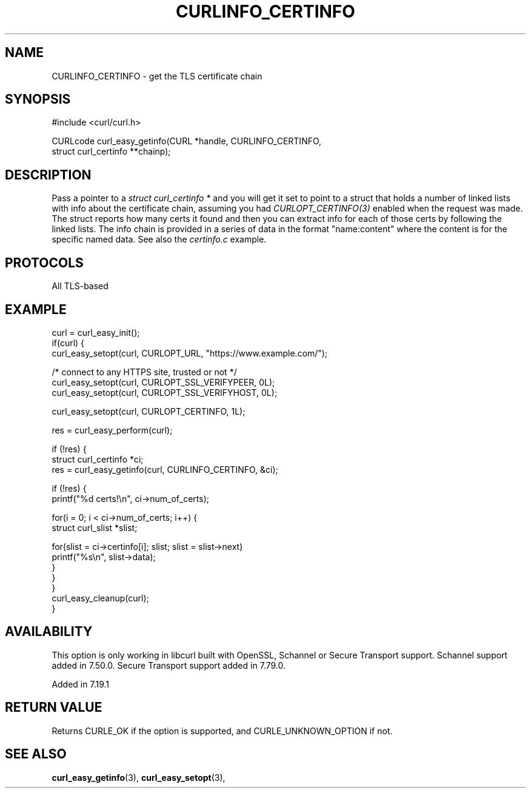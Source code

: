 .\" **************************************************************************
.\" *                                  _   _ ____  _
.\" *  Project                     ___| | | |  _ \| |
.\" *                             / __| | | | |_) | |
.\" *                            | (__| |_| |  _ <| |___
.\" *                             \___|\___/|_| \_\_____|
.\" *
.\" * Copyright (C) Daniel Stenberg, <daniel@haxx.se>, et al.
.\" *
.\" * This software is licensed as described in the file COPYING, which
.\" * you should have received as part of this distribution. The terms
.\" * are also available at https://curl.se/docs/copyright.html.
.\" *
.\" * You may opt to use, copy, modify, merge, publish, distribute and/or sell
.\" * copies of the Software, and permit persons to whom the Software is
.\" * furnished to do so, under the terms of the COPYING file.
.\" *
.\" * This software is distributed on an "AS IS" basis, WITHOUT WARRANTY OF ANY
.\" * KIND, either express or implied.
.\" *
.\" * SPDX-License-Identifier: curl
.\" *
.\" **************************************************************************
.\"
.TH CURLINFO_CERTINFO 3 "12 Sep 2015" "libcurl" "libcurl"
.SH NAME
CURLINFO_CERTINFO \- get the TLS certificate chain
.SH SYNOPSIS
.nf
#include <curl/curl.h>

CURLcode curl_easy_getinfo(CURL *handle, CURLINFO_CERTINFO,
                           struct curl_certinfo **chainp);
.fi
.SH DESCRIPTION
Pass a pointer to a \fIstruct curl_certinfo *\fP and you will get it set to
point to a struct that holds a number of linked lists with info about the
certificate chain, assuming you had \fICURLOPT_CERTINFO(3)\fP enabled when the
request was made. The struct reports how many certs it found and then you can
extract info for each of those certs by following the linked lists. The info
chain is provided in a series of data in the format "name:content" where the
content is for the specific named data. See also the \fIcertinfo.c\fP example.
.SH PROTOCOLS
All TLS-based
.SH EXAMPLE
.nf
curl = curl_easy_init();
if(curl) {
  curl_easy_setopt(curl, CURLOPT_URL, "https://www.example.com/");

  /* connect to any HTTPS site, trusted or not */
  curl_easy_setopt(curl, CURLOPT_SSL_VERIFYPEER, 0L);
  curl_easy_setopt(curl, CURLOPT_SSL_VERIFYHOST, 0L);

  curl_easy_setopt(curl, CURLOPT_CERTINFO, 1L);

  res = curl_easy_perform(curl);

  if (!res) {
    struct curl_certinfo *ci;
    res = curl_easy_getinfo(curl, CURLINFO_CERTINFO, &ci);

    if (!res) {
      printf("%d certs!\\n", ci->num_of_certs);

      for(i = 0; i < ci->num_of_certs; i++) {
        struct curl_slist *slist;

        for(slist = ci->certinfo[i]; slist; slist = slist->next)
          printf("%s\\n", slist->data);
      }
    }
  }
  curl_easy_cleanup(curl);
}
.fi
.SH AVAILABILITY
This option is only working in libcurl built with OpenSSL, Schannel or
Secure Transport support. Schannel support added in 7.50.0. Secure Transport
support added in 7.79.0.

Added in 7.19.1
.SH RETURN VALUE
Returns CURLE_OK if the option is supported, and CURLE_UNKNOWN_OPTION if not.
.SH "SEE ALSO"
.BR curl_easy_getinfo "(3), " curl_easy_setopt "(3), "
